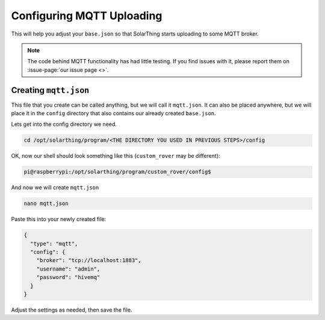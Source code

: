 Configuring MQTT Uploading
============================

This will help you adjust your ``base.json`` so that SolarThing starts uploading to some MQTT broker.

.. note::

  The code behind MQTT functionality has had little testing. If you find issues with it, please report them on :issue-page:`our issue page <>`.


Creating ``mqtt.json``
--------------------------

This file that you create can be called anything, but we will call it ``mqtt.json``.
It can also be placed anywhere, but we will place it in the ``config`` directory that also contains our already created ``base.json``.

Lets get into the config directory we need.

.. code-block:: shell

  cd /opt/solarthing/program/<THE DIRECTORY YOU USED IN PREVIOUS STEPS>/config

OK, now our shell should look something like this (``custom_rover`` may be different):

.. code-block:: console

  pi@raspberrypi:/opt/solarthing/program/custom_rover/config$

And now we will create ``mqtt.json``

.. code-block:: shell

  nano mqtt.json

Paste this into your newly created file:

.. code-block:: json

  {
    "type": "mqtt",
    "config": {
      "broker": "tcp://localhost:1883",
      "username": "admin",
      "password": "hivemq"
    }
  }

Adjust the settings as needed, then save the file.
